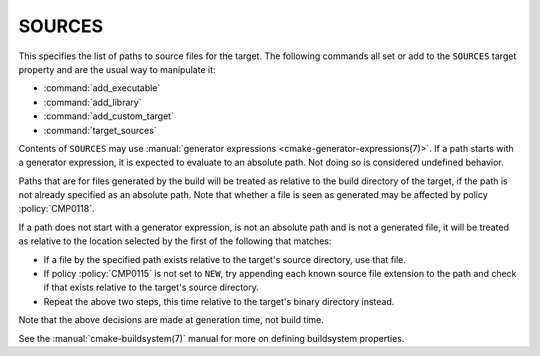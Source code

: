 SOURCES
-------

This specifies the list of paths to source files for the target.
The following commands all set or add to the ``SOURCES`` target property
and are the usual way to manipulate it:

* :command:`add_executable`
* :command:`add_library`
* :command:`add_custom_target`
* :command:`target_sources`

Contents of ``SOURCES`` may use
:manual:`generator expressions <cmake-generator-expressions(7)>`.
If a path starts with a generator expression, it is expected to
evaluate to an absolute path. Not doing so is considered undefined behavior.

Paths that are for files generated by the build will be treated
as relative to the build directory of the target, if the path is not
already specified as an absolute path.  Note that whether a file is seen as
generated may be affected by policy :policy:`CMP0118`.

If a path does not start with a generator expression, is not an
absolute path and is not a generated file, it will be treated as relative to
the location selected by the first of the following that matches:

* If a file by the specified path exists relative to the target's source
  directory, use that file.
* If policy :policy:`CMP0115` is not set to ``NEW``, try appending each
  known source file extension to the path and check if that exists
  relative to the target's source directory.
* Repeat the above two steps, this time relative to the target's binary
  directory instead.

Note that the above decisions are made at generation time, not build time.

See the :manual:`cmake-buildsystem(7)` manual for more on defining
buildsystem properties.
